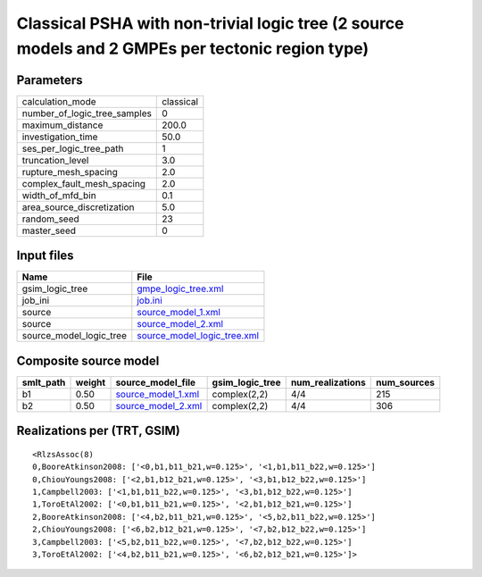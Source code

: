 Classical PSHA with non-trivial logic tree (2 source models and 2 GMPEs per tectonic region type)
=================================================================================================

Parameters
----------
============================ =========
calculation_mode             classical
number_of_logic_tree_samples 0        
maximum_distance             200.0    
investigation_time           50.0     
ses_per_logic_tree_path      1        
truncation_level             3.0      
rupture_mesh_spacing         2.0      
complex_fault_mesh_spacing   2.0      
width_of_mfd_bin             0.1      
area_source_discretization   5.0      
random_seed                  23       
master_seed                  0        
============================ =========

Input files
-----------
======================= ============================================================
Name                    File                                                        
======================= ============================================================
gsim_logic_tree         `gmpe_logic_tree.xml <gmpe_logic_tree.xml>`_                
job_ini                 `job.ini <job.ini>`_                                        
source                  `source_model_1.xml <source_model_1.xml>`_                  
source                  `source_model_2.xml <source_model_2.xml>`_                  
source_model_logic_tree `source_model_logic_tree.xml <source_model_logic_tree.xml>`_
======================= ============================================================

Composite source model
----------------------
========= ====== ========================================== =============== ================ ===========
smlt_path weight source_model_file                          gsim_logic_tree num_realizations num_sources
========= ====== ========================================== =============== ================ ===========
b1        0.50   `source_model_1.xml <source_model_1.xml>`_ complex(2,2)    4/4              215        
b2        0.50   `source_model_2.xml <source_model_2.xml>`_ complex(2,2)    4/4              306        
========= ====== ========================================== =============== ================ ===========

Realizations per (TRT, GSIM)
----------------------------

::

  <RlzsAssoc(8)
  0,BooreAtkinson2008: ['<0,b1,b11_b21,w=0.125>', '<1,b1,b11_b22,w=0.125>']
  0,ChiouYoungs2008: ['<2,b1,b12_b21,w=0.125>', '<3,b1,b12_b22,w=0.125>']
  1,Campbell2003: ['<1,b1,b11_b22,w=0.125>', '<3,b1,b12_b22,w=0.125>']
  1,ToroEtAl2002: ['<0,b1,b11_b21,w=0.125>', '<2,b1,b12_b21,w=0.125>']
  2,BooreAtkinson2008: ['<4,b2,b11_b21,w=0.125>', '<5,b2,b11_b22,w=0.125>']
  2,ChiouYoungs2008: ['<6,b2,b12_b21,w=0.125>', '<7,b2,b12_b22,w=0.125>']
  3,Campbell2003: ['<5,b2,b11_b22,w=0.125>', '<7,b2,b12_b22,w=0.125>']
  3,ToroEtAl2002: ['<4,b2,b11_b21,w=0.125>', '<6,b2,b12_b21,w=0.125>']>